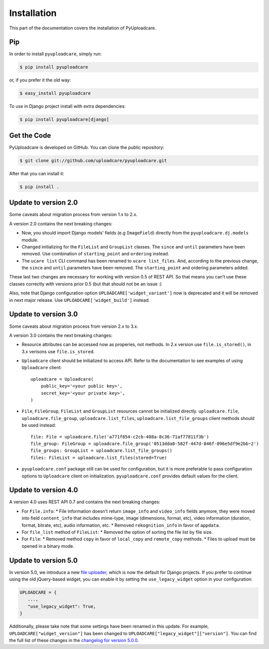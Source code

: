 .. _install:

============
Installation
============

This part of the documentation covers the installation of PyUploadcare.

.. _install-pip-ref:

Pip
---

In order to install ``pyuploadcare``, simply run:

.. code-block:: console

    $ pip install pyuploadcare

or, if you prefer it the old way:

.. code-block:: console

    $ easy_install pyuploadcare

To use in Django project install with extra dependencies:

.. code-block:: console

    $ pip install pyuploadcare[django]

.. _install-get-the-code-ref:

Get the Code
------------

PyUploadcare is developed on GitHub. You can clone the public repository:

.. code-block:: console

    $ git clone git://github.com/uploadcare/pyuploadcare.git

After that you can install it:

.. code-block:: console

    $ pip install .


Update to version 2.0
---------------------

Some caveats about migration process from version 1.x to 2.x.

A version 2.0 contains the next breaking changes:

* Now, you should import Django models' fields (e.g ``ImageField``) directly from the ``pyuploadcare.dj.models`` module.

* Changed initializing for the ``FileList`` and ``GroupList`` classes. The ``since`` and ``until`` parameters have been removed. Use combination of ``starting_point`` and ``ordering`` instead.

* The ``ucare list`` CLI command has been renamed to ``ucare list_files``. And, according to the previous change, the ``since`` and ``until`` parameters have been removed. The ``starting_point`` and ordering parameters added.

These last two changes are necessary for working with version 0.5 of REST API.
So that means you can’t use these classes correctly with versions prior 0.5
(but that should not be an issue :)

Also, note that Django configuration option ``UPLOADCARE['widget_variant']``
now is deprecated and it will be removed in next major release. Use
``UPLOADCARE['widget_build']`` instead.

Update to version 3.0
---------------------

Some caveats about migration process from version 2.x to 3.x.

A version 3.0 contains the next breaking changes:

* Resource attributes can be accessed now as properies, not methods.
  In 2.x version use ``file.is_stored()``, in 3.x verisons use ``file.is_stored``.

* ``Uploadcare`` client should be initialized to access API.
  Refer to the documentation to see examples of using ``Uploadcare`` client::

    uploadcare = Uploadcare(
        public_key='<your public key>',
        secret_key='<your private key>',
    )


* ``File``, ``FileGroup``, ``FileList`` and ``GroupList`` resources cannot be initialized directly.
  ``uploadcare.file``, ``uploadcare.file_group``, ``uploadcare.list_files``, ``uploadcare.list_file_groups``
  client methods should be used instead::

    file: File = uploadcare.file('a771f854-c2cb-408a-8c36-71af77811f3b')
    file_group: FileGroup = uploadcare.file_group('0513dda0-582f-447d-846f-096e5df9e2bb~2')
    file_groups: GroupList = uploadcare.list_file_groups()
    files: FileList = uploadcare.list_files(stored=True)

* ``pyuploadcare.conf`` package still can be used for configuration, but it is more preferable to pass
  configuration options to ``Uploadcare`` client on initialization. ``pyuploadcare.conf`` provides
  default values for the client.


Update to version 4.0
---------------------

A version 4.0 uses REST API 0.7 and contains the next breaking changes:

* For ``File.info``:
  * File information doesn't return ``image_info`` and ``video_info`` fields anymore,
  they were moved into field ``content_info`` that includes mime-type, image (dimensions, format, etc), video information (duration, format, bitrate, etc), audio information, etc.
  * Removed ``rekognition_info`` in favor of ``appdata``.
* For ``file_list`` method of ``FileList``:
  * Removed the option of sorting the file list by file size.
* For ``File``:
  * Removed method ``copy`` in favor of ``local_copy`` and ``remote_copy`` methods.
  * Files to upload must be opened in a binary mode.


Update to version 5.0
---------------------

In version 5.0, we introduce a new `file uploader`_, which is now the default for Django projects. If you prefer to continue using the old jQuery-based widget, you can enable it by setting the ``use_legacy_widget`` option in your configuration:

.. code-block:: python
    
    UPLOADCARE = {
       ...,
       "use_legacy_widget": True,
    }

Additionally, please take note that some settings have been renamed in this update. For example, ``UPLOADCARE["widget_version"]`` has been changed to ``UPLOADCARE["legacy_widget"]["version"]``. You can find the full list of these changes in the `changelog for version 5.0.0`_.

.. _file uploader: https://uploadcare.com/docs/file-uploader/
.. _@uploadcare/blocks: https://www.npmjs.com/package/@uploadcare/blocks
.. _changelog for version 5.0.0: https://github.com/uploadcare/pyuploadcare/blob/main/HISTORY.md#500---2023-12-28
